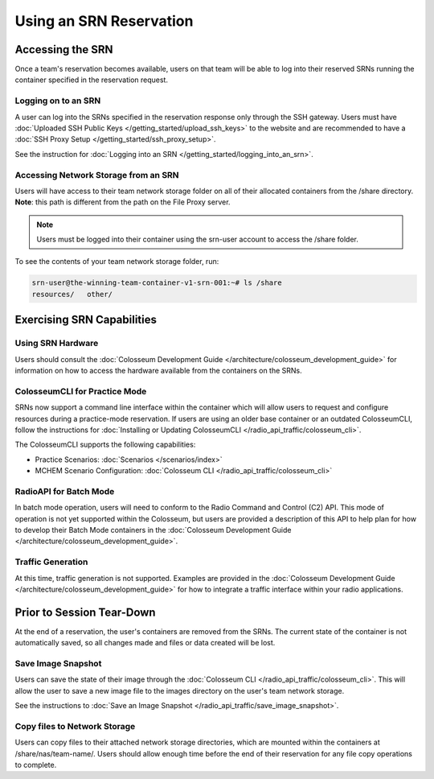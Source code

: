 Using an SRN Reservation
=====================

Accessing the SRN
---------------

Once a team's reservation becomes available, users on that team will be able to log into their reserved SRNs running the container specified in the reservation request.

Logging on to an SRN
~~~~~~~~~~~~~~~~~~

A user can log into the SRNs specified in the reservation response only through the SSH gateway. Users must have :doc:`Uploaded SSH Public Keys </getting_started/upload_ssh_keys>` to the website and are recommended to have a :doc:`SSH Proxy Setup </getting_started/ssh_proxy_setup>`.

See the instruction for :doc:`Logging into an SRN </getting_started/logging_into_an_srn>`.

Accessing Network Storage from an SRN
~~~~~~~~~~~~~~~~~~~~~~~~~~~~~~~~~~~

Users will have access to their team network storage folder on all of their allocated containers from the /share directory. **Note**: this path is different from the path on the File Proxy server.

.. note::

    Users must be logged into their container using the srn-user account to access the /share folder.

To see the contents of your team network storage folder, run:

.. code-block:: bash

    srn-user@the-winning-team-container-v1-srn-001:~# ls /share
    resources/   other/

Exercising SRN Capabilities
-------------------------

Using SRN Hardware
~~~~~~~~~~~~~~~~

Users should consult the :doc:`Colosseum Development Guide </architecture/colosseum_development_guide>` for information on how to access the hardware available from the containers on the SRNs.

ColosseumCLI for Practice Mode
~~~~~~~~~~~~~~~~~~~~~~~~~~~~

SRNs now support a command line interface within the container which will allow users to request and configure resources during a practice-mode reservation. If users are using an older base container or an outdated ColosseumCLI, follow the instructions for :doc:`Installing or Updating ColosseumCLI </radio_api_traffic/colosseum_cli>`.

The ColosseumCLI supports the following capabilities:

- Practice Scenarios: :doc:`Scenarios </scenarios/index>`
- MCHEM Scenario Configuration: :doc:`Colosseum CLI </radio_api_traffic/colosseum_cli>`

RadioAPI for Batch Mode
~~~~~~~~~~~~~~~~~~~~

In batch mode operation, users will need to conform to the Radio Command and Control (C2) API. This mode of operation is not yet supported within the Colosseum, but users are provided a description of this API to help plan for how to develop their Batch Mode containers in the :doc:`Colosseum Development Guide </architecture/colosseum_development_guide>`.

Traffic Generation
~~~~~~~~~~~~~~~

At this time, traffic generation is not supported. Examples are provided in the :doc:`Colosseum Development Guide </architecture/colosseum_development_guide>` for how to integrate a traffic interface within your radio applications.

Prior to Session Tear-Down
------------------------

At the end of a reservation, the user's containers are removed from the SRNs. The current state of the container is not automatically saved, so all changes made and files or data created will be lost.

Save Image Snapshot
~~~~~~~~~~~~~~~~

Users can save the state of their image through the :doc:`Colosseum CLI </radio_api_traffic/colosseum_cli>`. This will allow the user to save a new image file to the images directory on the user's team network storage.

See the instructions to :doc:`Save an Image Snapshot </radio_api_traffic/save_image_snapshot>`.

Copy files to Network Storage
~~~~~~~~~~~~~~~~~~~~~~~~~~

Users can copy files to their attached network storage directories, which are mounted within the containers at /share/nas/team-name/. Users should allow enough time before the end of their reservation for any file copy operations to complete.
